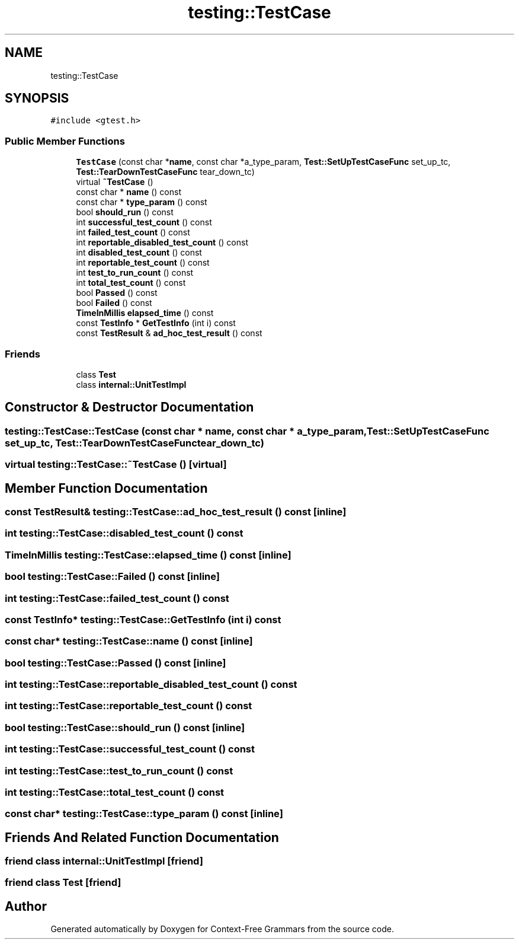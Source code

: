 .TH "testing::TestCase" 3 "Tue Jun 4 2019" "Context-Free Grammars" \" -*- nroff -*-
.ad l
.nh
.SH NAME
testing::TestCase
.SH SYNOPSIS
.br
.PP
.PP
\fC#include <gtest\&.h>\fP
.SS "Public Member Functions"

.in +1c
.ti -1c
.RI "\fBTestCase\fP (const char *\fBname\fP, const char *a_type_param, \fBTest::SetUpTestCaseFunc\fP set_up_tc, \fBTest::TearDownTestCaseFunc\fP tear_down_tc)"
.br
.ti -1c
.RI "virtual \fB~TestCase\fP ()"
.br
.ti -1c
.RI "const char * \fBname\fP () const"
.br
.ti -1c
.RI "const char * \fBtype_param\fP () const"
.br
.ti -1c
.RI "bool \fBshould_run\fP () const"
.br
.ti -1c
.RI "int \fBsuccessful_test_count\fP () const"
.br
.ti -1c
.RI "int \fBfailed_test_count\fP () const"
.br
.ti -1c
.RI "int \fBreportable_disabled_test_count\fP () const"
.br
.ti -1c
.RI "int \fBdisabled_test_count\fP () const"
.br
.ti -1c
.RI "int \fBreportable_test_count\fP () const"
.br
.ti -1c
.RI "int \fBtest_to_run_count\fP () const"
.br
.ti -1c
.RI "int \fBtotal_test_count\fP () const"
.br
.ti -1c
.RI "bool \fBPassed\fP () const"
.br
.ti -1c
.RI "bool \fBFailed\fP () const"
.br
.ti -1c
.RI "\fBTimeInMillis\fP \fBelapsed_time\fP () const"
.br
.ti -1c
.RI "const \fBTestInfo\fP * \fBGetTestInfo\fP (int i) const"
.br
.ti -1c
.RI "const \fBTestResult\fP & \fBad_hoc_test_result\fP () const"
.br
.in -1c
.SS "Friends"

.in +1c
.ti -1c
.RI "class \fBTest\fP"
.br
.ti -1c
.RI "class \fBinternal::UnitTestImpl\fP"
.br
.in -1c
.SH "Constructor & Destructor Documentation"
.PP 
.SS "testing::TestCase::TestCase (const char * name, const char * a_type_param, \fBTest::SetUpTestCaseFunc\fP set_up_tc, \fBTest::TearDownTestCaseFunc\fP tear_down_tc)"

.SS "virtual testing::TestCase::~TestCase ()\fC [virtual]\fP"

.SH "Member Function Documentation"
.PP 
.SS "const \fBTestResult\fP& testing::TestCase::ad_hoc_test_result () const\fC [inline]\fP"

.SS "int testing::TestCase::disabled_test_count () const"

.SS "\fBTimeInMillis\fP testing::TestCase::elapsed_time () const\fC [inline]\fP"

.SS "bool testing::TestCase::Failed () const\fC [inline]\fP"

.SS "int testing::TestCase::failed_test_count () const"

.SS "const \fBTestInfo\fP* testing::TestCase::GetTestInfo (int i) const"

.SS "const char* testing::TestCase::name () const\fC [inline]\fP"

.SS "bool testing::TestCase::Passed () const\fC [inline]\fP"

.SS "int testing::TestCase::reportable_disabled_test_count () const"

.SS "int testing::TestCase::reportable_test_count () const"

.SS "bool testing::TestCase::should_run () const\fC [inline]\fP"

.SS "int testing::TestCase::successful_test_count () const"

.SS "int testing::TestCase::test_to_run_count () const"

.SS "int testing::TestCase::total_test_count () const"

.SS "const char* testing::TestCase::type_param () const\fC [inline]\fP"

.SH "Friends And Related Function Documentation"
.PP 
.SS "friend class internal::UnitTestImpl\fC [friend]\fP"

.SS "friend class \fBTest\fP\fC [friend]\fP"


.SH "Author"
.PP 
Generated automatically by Doxygen for Context-Free Grammars from the source code\&.

